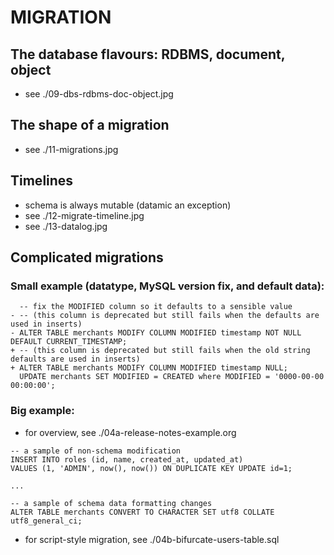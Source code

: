
* MIGRATION

** The database flavours: RDBMS, document, object

- see ./09-dbs-rdbms-doc-object.jpg

** The shape of a migration

- see ./11-migrations.jpg

** Timelines

- schema is always mutable (datamic an exception)
- see ./12-migrate-timeline.jpg
- see ./13-datalog.jpg

** Complicated migrations

*** Small example (datatype, MySQL version fix, and default data):

#+BEGIN_SRC
  -- fix the MODIFIED column so it defaults to a sensible value
- -- (this column is deprecated but still fails when the defaults are used in inserts)
- ALTER TABLE merchants MODIFY COLUMN MODIFIED timestamp NOT NULL DEFAULT CURRENT_TIMESTAMP;
+ -- (this column is deprecated but still fails when the old string defaults are used in inserts)
+ ALTER TABLE merchants MODIFY COLUMN MODIFIED timestamp NULL;
  UPDATE merchants SET MODIFIED = CREATED where MODIFIED = '0000-00-00 00:00:00';
#+END_SRC

*** Big example:

- for overview, see ./04a-release-notes-example.org

#+BEGIN_SRC
-- a sample of non-schema modification
INSERT INTO roles (id, name, created_at, updated_at)
VALUES (1, 'ADMIN', now(), now()) ON DUPLICATE KEY UPDATE id=1;

...

-- a sample of schema data formatting changes
ALTER TABLE merchants CONVERT TO CHARACTER SET utf8 COLLATE utf8_general_ci;
#+END_SRC

- for script-style migration, see ./04b-bifurcate-users-table.sql
